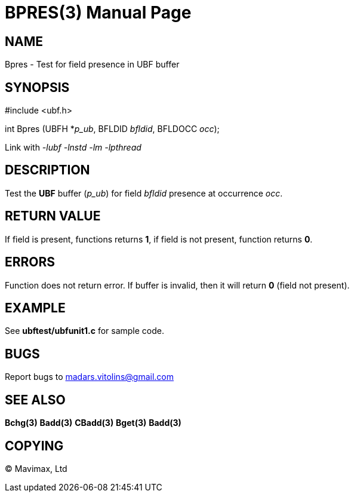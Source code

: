 BPRES(3)
=======
:doctype: manpage


NAME
----
Bpres - Test for field presence in UBF buffer


SYNOPSIS
--------

#include <ubf.h>

int Bpres (UBFH *'p_ub', BFLDID 'bfldid', BFLDOCC 'occ');

Link with '-lubf -lnstd -lm -lpthread'

DESCRIPTION
-----------
Test the *UBF* buffer ('p_ub') for field 'bfldid' presence at occurrence 'occ'.

RETURN VALUE
------------
If field is present, functions returns *1*, if field is not present, function returns *0*.

ERRORS
------
Function does not return error. If buffer is invalid, then it will return *0* (field not present).

EXAMPLE
-------
See *ubftest/ubfunit1.c* for sample code.

BUGS
----
Report bugs to madars.vitolins@gmail.com

SEE ALSO
--------
*Bchg(3)* *Badd(3)* *CBadd(3)* *Bget(3)* *Badd(3)*

COPYING
-------
(C) Mavimax, Ltd

